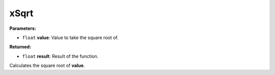
xSqrt
========================================================

**Parameters:**

- ``float`` **value**: Value to take the square root of.

**Returned:**

- ``float`` **result**: Result of the function.

Calculates the square root of **value**.
